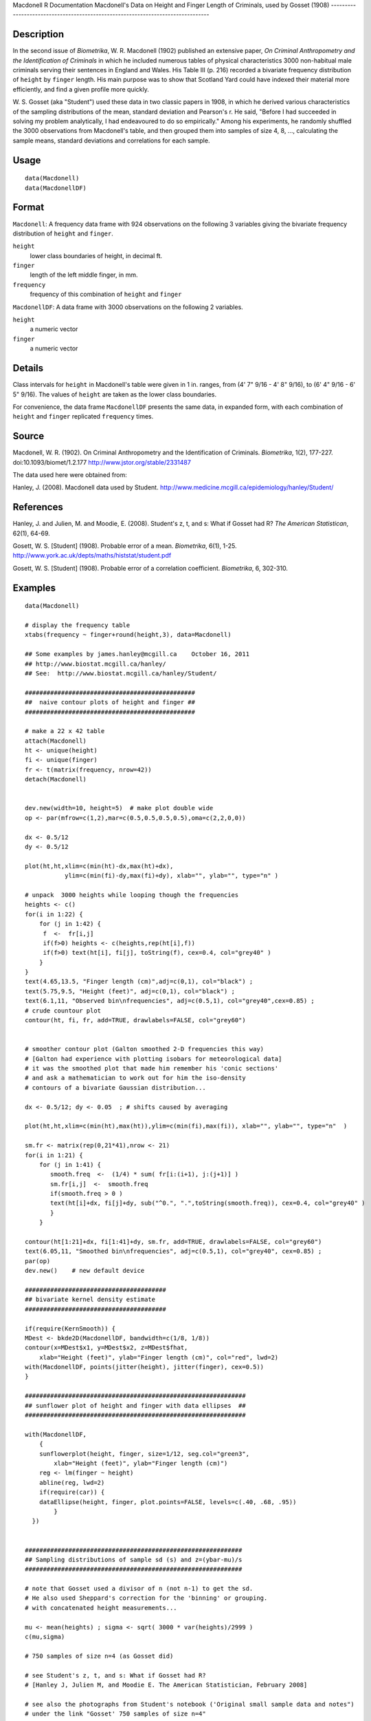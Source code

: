 Macdonell
R Documentation
Macdonell's Data on Height and Finger Length of Criminals, used by Gosset (1908)
--------------------------------------------------------------------------------

Description
~~~~~~~~~~~

In the second issue of *Biometrika*, W. R. Macdonell (1902)
published an extensive paper,
*On Criminal Anthropometry and the Identification of Criminals* in
which he included numerous tables of physical characteristics 3000
non-habitual male criminals serving their sentences in England and
Wales. His Table III (p. 216) recorded a bivariate frequency
distribution of ``height`` by ``finger`` length. His main purpose
was to show that Scotland Yard could have indexed their material
more efficiently, and find a given profile more quickly.

W. S. Gosset (aka "Student") used these data in two classic papers
in 1908, in which he derived various characteristics of the
sampling distributions of the mean, standard deviation and
Pearson's r. He said, "Before I had succeeded in solving my problem
analytically, I had endeavoured to do so empirically." Among his
experiments, he randomly shuffled the 3000 observations from
Macdonell's table, and then grouped them into samples of size 4, 8,
..., calculating the sample means, standard deviations and
correlations for each sample.

Usage
~~~~~

::

    data(Macdonell)
    data(MacdonellDF)

Format
~~~~~~

``Macdonell``: A frequency data frame with 924 observations on the
following 3 variables giving the bivariate frequency distribution
of ``height`` and ``finger``.

``height``
    lower class boundaries of height, in decimal ft.

``finger``
    length of the left middle finger, in mm.

``frequency``
    frequency of this combination of ``height`` and ``finger``


``MacdonellDF``: A data frame with 3000 observations on the
following 2 variables.

``height``
    a numeric vector

``finger``
    a numeric vector


Details
~~~~~~~

Class intervals for ``height`` in Macdonell's table were given in 1
in. ranges, from (4' 7" 9/16 - 4' 8" 9/16), to (6' 4" 9/16 - 6' 5"
9/16). The values of ``height`` are taken as the lower class
boundaries.

For convenience, the data frame ``MacdonellDF`` presents the same
data, in expanded form, with each combination of ``height`` and
``finger`` replicated ``frequency`` times.

Source
~~~~~~

Macdonell, W. R. (1902). On Criminal Anthropometry and the
Identification of Criminals. *Biometrika*, 1(2), 177-227.
doi:10.1093/biomet/1.2.177
`http://www.jstor.org/stable/2331487 <http://www.jstor.org/stable/2331487>`_

The data used here were obtained from:

Hanley, J. (2008). Macdonell data used by Student.
`http://www.medicine.mcgill.ca/epidemiology/hanley/Student/ <http://www.medicine.mcgill.ca/epidemiology/hanley/Student/>`_

References
~~~~~~~~~~

Hanley, J. and Julien, M. and Moodie, E. (2008). Student's z, t,
and s: What if Gosset had R? *The American Statistican*, 62(1),
64-69.

Gosett, W. S. [Student] (1908). Probable error of a mean.
*Biometrika*, 6(1), 1-25.
`http://www.york.ac.uk/depts/maths/histstat/student.pdf <http://www.york.ac.uk/depts/maths/histstat/student.pdf>`_

Gosett, W. S. [Student] (1908). Probable error of a correlation
coefficient. *Biometrika*, 6, 302-310.

Examples
~~~~~~~~

::

    data(Macdonell)
    
    # display the frequency table
    xtabs(frequency ~ finger+round(height,3), data=Macdonell)
    
    ## Some examples by james.hanley@mcgill.ca    October 16, 2011
    ## http://www.biostat.mcgill.ca/hanley/
    ## See:  http://www.biostat.mcgill.ca/hanley/Student/
    
    ###############################################
    ##  naive contour plots of height and finger ##
    ###############################################
     
    # make a 22 x 42 table
    attach(Macdonell)
    ht <- unique(height) 
    fi <- unique(finger)
    fr <- t(matrix(frequency, nrow=42))
    detach(Macdonell)
    
    
    dev.new(width=10, height=5)  # make plot double wide
    op <- par(mfrow=c(1,2),mar=c(0.5,0.5,0.5,0.5),oma=c(2,2,0,0))
    
    dx <- 0.5/12
    dy <- 0.5/12
    
    plot(ht,ht,xlim=c(min(ht)-dx,max(ht)+dx),
               ylim=c(min(fi)-dy,max(fi)+dy), xlab="", ylab="", type="n" )
    
    # unpack  3000 heights while looping though the frequencies 
    heights <- c()
    for(i in 1:22) {
        for (j in 1:42) {
         f  <-  fr[i,j]
         if(f>0) heights <- c(heights,rep(ht[i],f))
         if(f>0) text(ht[i], fi[j], toString(f), cex=0.4, col="grey40" ) 
        }
    }
    text(4.65,13.5, "Finger length (cm)",adj=c(0,1), col="black") ;
    text(5.75,9.5, "Height (feet)", adj=c(0,1), col="black") ;
    text(6.1,11, "Observed bin\nfrequencies", adj=c(0.5,1), col="grey40",cex=0.85) ;
    # crude countour plot
    contour(ht, fi, fr, add=TRUE, drawlabels=FALSE, col="grey60")
    
    
    # smoother contour plot (Galton smoothed 2-D frequencies this way)
    # [Galton had experience with plotting isobars for meteorological data]
    # it was the smoothed plot that made him remember his 'conic sections'
    # and ask a mathematician to work out for him the iso-density
    # contours of a bivariate Gaussian distribution... 
    
    dx <- 0.5/12; dy <- 0.05  ; # shifts caused by averaging
    
    plot(ht,ht,xlim=c(min(ht),max(ht)),ylim=c(min(fi),max(fi)), xlab="", ylab="", type="n"  )
     
    sm.fr <- matrix(rep(0,21*41),nrow <- 21)
    for(i in 1:21) {
        for (j in 1:41) {
           smooth.freq  <-  (1/4) * sum( fr[i:(i+1), j:(j+1)] ) 
           sm.fr[i,j]  <-  smooth.freq
           if(smooth.freq > 0 )
           text(ht[i]+dx, fi[j]+dy, sub("^0.", ".",toString(smooth.freq)), cex=0.4, col="grey40" )
           }
        }
     
    contour(ht[1:21]+dx, fi[1:41]+dy, sm.fr, add=TRUE, drawlabels=FALSE, col="grey60")
    text(6.05,11, "Smoothed bin\nfrequencies", adj=c(0.5,1), col="grey40", cex=0.85) ;
    par(op)
    dev.new()    # new default device
    
    #######################################
    ## bivariate kernel density estimate
    #######################################
    
    if(require(KernSmooth)) {
    MDest <- bkde2D(MacdonellDF, bandwidth=c(1/8, 1/8))
    contour(x=MDest$x1, y=MDest$x2, z=MDest$fhat,
        xlab="Height (feet)", ylab="Finger length (cm)", col="red", lwd=2)
    with(MacdonellDF, points(jitter(height), jitter(finger), cex=0.5))
    }
    
    #############################################################
    ## sunflower plot of height and finger with data ellipses  ##
    #############################################################
    
    with(MacdonellDF, 
        {
        sunflowerplot(height, finger, size=1/12, seg.col="green3",
            xlab="Height (feet)", ylab="Finger length (cm)")
        reg <- lm(finger ~ height)
        abline(reg, lwd=2)
        if(require(car)) {
        dataEllipse(height, finger, plot.points=FALSE, levels=c(.40, .68, .95))
            }
      })
    
    
    ############################################################
    ## Sampling distributions of sample sd (s) and z=(ybar-mu)/s
    ############################################################
    
    # note that Gosset used a divisor of n (not n-1) to get the sd.
    # He also used Sheppard's correction for the 'binning' or grouping.
    # with concatenated height measurements...
    
    mu <- mean(heights) ; sigma <- sqrt( 3000 * var(heights)/2999 )
    c(mu,sigma)
    
    # 750 samples of size n=4 (as Gosset did)
    
    # see Student's z, t, and s: What if Gosset had R? 
    # [Hanley J, Julien M, and Moodie E. The American Statistician, February 2008] 
    
    # see also the photographs from Student's notebook ('Original small sample data and notes")
    # under the link "Gosset' 750 samples of size n=4" 
    # on website http://www.biostat.mcgill.ca/hanley/Student/
    # and while there, look at the cover of the Notebook containing his yeast-cell counts
    # http://www.medicine.mcgill.ca/epidemiology/hanley/Student/750samplesOf4/Covers.JPG
    # (Biometrika 1907) and decide for yourself why Gosset, when forced to write under a 
    # pen-name, might have taken the name he did!
    
    # PS: Can you figure out what the 750 pairs of numbers signify?
    # hint: look again at the numbers of rows and columns in Macdonell's (frequency) Table III.
    
    
    n <- 4
    Nsamples <- 750
    
    y.bar.values <- s.over.sigma.values <- z.values <- c()
    for (samp in 1:Nsamples) {
        y <- sample(heights,n)
        y.bar <- mean(y)
        s  <-  sqrt( (n/(n-1))*var(y) ) 
        z <- (y.bar-mu)/s
        y.bar.values <- c(y.bar.values,y.bar) 
        s.over.sigma.values <- c(s.over.sigma.values,s/sigma)
        z.values <- c(z.values,z)
        }
    
        
    op <- par(mfrow=c(2,2),mar=c(2.5,2.5,2.5,2.5),oma=c(2,2,0,0))
    # sampling distributions
    hist(heights,breaks=seq(4.5,6.5,1/12), main="Histogram of heights (N=3000)")
    hist(y.bar.values, main=paste("Histogram of y.bar (n=",n,")",sep=""))
    
    hist(s.over.sigma.values,breaks=seq(0,4,0.1),
        main=paste("Histogram of s/sigma (n=",n,")",sep="")); 
    z=seq(-5,5,0.25)+0.125
    hist(z.values,breaks=z-0.125, main="Histogram of z=(ybar-mu)/s")
    # theoretical
    lines(z, 750*0.25*sqrt(n-1)*dt(sqrt(n-1)*z,3), col="red", lwd=1)
    par(op)
    
    #####################################################
    ## Chisquare probability plot for bivariate normality
    #####################################################
    
    mu <- colMeans(MacdonellDF)
    sigma <- var(MacdonellDF)
    Dsq <- mahalanobis(MacdonellDF, mu, sigma)
    
    Q <- qchisq(1:3000/3000, 2)
    plot(Q, sort(Dsq), xlab="Chisquare (2) quantile", ylab="Squared distance")
    abline(a=0, b=1, col="red", lwd=2)
    
    


